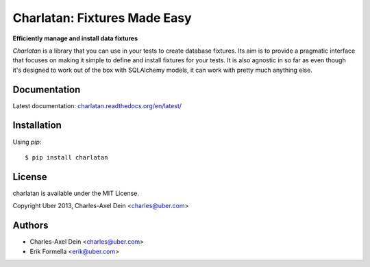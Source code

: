 Charlatan: Fixtures Made Easy
=============================

.. image:: https://travis-ci.org/uber/charlatan.png?branch=master
    :target: https://travis-ci.org/uber/charlatan

.. image:: https://coveralls.io/repos/uber/charlatan/badge.png
  :target: https://coveralls.io/r/uber/charlatan

.. image:: https://pypip.in/version/charlatan/badge.svg
    :target: https://pypi.python.org/pypi/charlatan/
    :alt: Latest Version

**Efficiently manage and install data fixtures**

`Charlatan` is a library that you can use in your tests to create database
fixtures. Its aim is to provide a pragmatic interface that focuses on making it
simple to define and install fixtures for your tests. It is also agnostic in so
far as even though it's designed to work out of the box with SQLAlchemy models,
it can work with pretty much anything else.

Documentation
-------------

Latest documentation:
`charlatan.readthedocs.org/en/latest/ <https://charlatan.readthedocs.org/en/latest/>`_

Installation
------------

Using `pip`::

    $ pip install charlatan

License
-------

charlatan is available under the MIT License.

Copyright Uber 2013, Charles-Axel Dein <charles@uber.com>

Authors
-------

- Charles-Axel Dein <charles@uber.com>
- Erik Formella <erik@uber.com>
